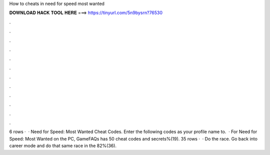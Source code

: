 How to cheats in need for speed most wanted

𝐃𝐎𝐖𝐍𝐋𝐎𝐀𝐃 𝐇𝐀𝐂𝐊 𝐓𝐎𝐎𝐋 𝐇𝐄𝐑𝐄 ===> https://tinyurl.com/5n9bysrn?76530

.

.

.

.

.

.

.

.

.

.

.

.

6 rows ·  · Need for Speed: Most Wanted Cheat Codes. Enter the following codes as your profile name to.  · For Need for Speed: Most Wanted on the PC, GameFAQs has 50 cheat codes and secrets%(19). 35 rows ·  · Do the race. Go back into career mode and do that same race in the 82%(36).